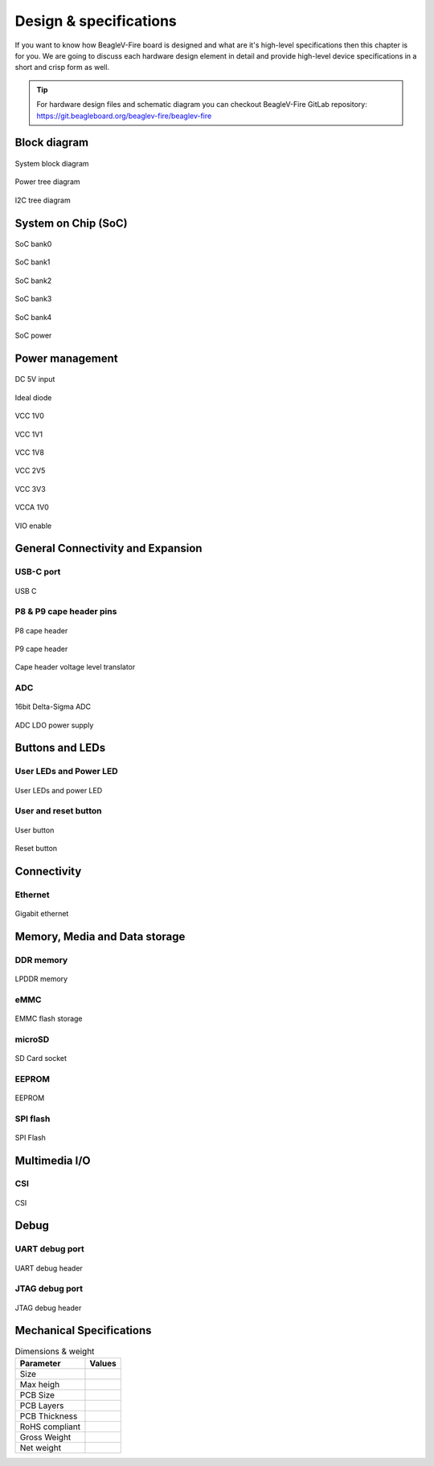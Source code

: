 .. _beaglev-fire-design:

Design & specifications
#######################

If you want to know how BeagleV-Fire board is designed and what are it's 
high-level specifications then this chapter is for you. We are going to discuss 
each hardware design element in detail and provide high-level device 
specifications in  a short and crisp form as well.

.. tip:: 

    For hardware design files and schematic diagram you can checkout BeagleV-Fire 
    GitLab repository: https://git.beagleboard.org/beaglev-fire/beaglev-fire

Block diagram
**************

.. figure:: media/hardware-design/system-block-diagram.*
    :width: 720
    :align: center
    :alt: System block diagram

    System block diagram

.. figure:: media/hardware-design/power-tree-diagram.*
    :width: 720
    :align: center
    :alt: Power tree diagram

    Power tree diagram

.. figure:: media/hardware-design/iic-tree-diagram.*
    :width: 420
    :align: center
    :alt: I2C tree diagram

    I2C tree diagram
 
System on Chip (SoC)
*********************

.. figure:: media/hardware-design/soc-bank0.*
    :width: 720
    :align: center
    :alt: SoC bank0

    SoC bank0

.. figure:: media/hardware-design/soc-bank1.*
    :width: 720
    :align: center
    :alt: SoC bank1

    SoC bank1

.. figure:: media/hardware-design/soc-bank2.*
    :width: 540
    :align: center
    :alt: SoC bank2

    SoC bank2

.. figure:: media/hardware-design/soc-bank3.*
    :width: 720
    :align: center
    :alt: SoC bank3

    SoC bank3

.. figure:: media/hardware-design/soc-bank4.*
    :width: 420
    :align: center
    :alt: SoC bank4

    SoC bank4

.. figure:: media/hardware-design/soc-power.*
    :width: 970
    :align: center
    :alt: SoC power

    SoC power


Power management
*****************

.. figure:: media/hardware-design/dc-5v-input.*
    :width: 720
    :align: center
    :alt: DC 5V input

    DC 5V input

.. figure:: media/hardware-design/ideal-diode.*
    :width: 420
    :align: center
    :alt: Ideal diode

    Ideal diode

.. figure:: media/hardware-design/vcc-1v0.*
    :width: 720
    :align: center
    :alt: VCC 1V0

    VCC 1V0

.. figure:: media/hardware-design/vcc-1v1.*
    :width: 720
    :align: center
    :alt: VCC 1V1

    VCC 1V1

.. figure:: media/hardware-design/vcc-1v8.*
    :width: 720
    :align: center
    :alt: VCC 1V8

    VCC 1V8

.. figure:: media/hardware-design/vcc-2v5.*
    :width: 270
    :align: center
    :alt: VCC 2V5

    VCC 2V5

.. figure:: media/hardware-design/vcc-3v3.*
    :width: 720
    :align: center
    :alt: VCC 3V3

    VCC 3V3

.. figure:: media/hardware-design/vcca-1v0.*
    :width: 540
    :align: center
    :alt: VCCA 1V0

    VCCA 1V0

.. figure:: media/hardware-design/vio-enable.*
    :width: 720
    :align: center
    :alt: VIO enable

    VIO enable

General Connectivity and Expansion
**********************************

USB-C port
============

.. figure:: media/hardware-design/usb-c.*
    :width: 970
    :align: center
    :alt: USB C

    USB C

P8 & P9 cape header pins
=========================

.. figure:: media/hardware-design/p8-header.*
    :width: 570
    :align: center
    :alt: P8 cape header

    P8 cape header

.. figure:: media/hardware-design/p8-header.*
    :width: 570
    :align: center
    :alt: P9 cape header

    P9 cape header

.. figure:: media/hardware-design/level-translator.*
    :width: 1070
    :align: center
    :alt: Cape header voltage level translator

    Cape header voltage level translator

ADC
===

.. figure:: media/hardware-design/adc.*
    :width: 720
    :align: center
    :alt: 16bit Delta-Sigma ADC

    16bit Delta-Sigma ADC

.. figure:: media/hardware-design/adc-ldo.*
    :width: 270
    :align: center
    :alt: ADC LDO power supply

    ADC LDO power supply

Buttons and LEDs
******************

User LEDs and Power LED
========================

.. figure:: media/hardware-design/leds.*
    :width: 720
    :align: center
    :alt: User LEDs and power LED

    User LEDs and power LED

User and reset button
=======================

.. figure:: media/hardware-design/user-button.*
    :width: 420
    :align: center
    :alt: User button

    User button

.. figure:: media/hardware-design/reset-button.*
    :width: 420
    :align: center
    :alt: Reset button

    Reset button

Connectivity
**************

Ethernet
========

.. figure:: media/hardware-design/gigabit-ethernet.*
    :width: 970
    :align: center
    :alt: Gigabit ethernet

    Gigabit ethernet

Memory, Media and Data storage
********************************

DDR memory
==========

.. figure:: media/hardware-design/lpdd4.*
    :width: 970
    :align: center
    :alt: LPDDR memory

    LPDDR memory

eMMC
=====

.. figure:: media/hardware-design/emmc.*
    :width: 970
    :align: center
    :alt: EMMC flash storage

    EMMC flash storage

microSD
=======

.. figure:: media/hardware-design/sdcard.*
    :width: 970
    :align: center
    :alt: SD Card socket

    SD Card socket

EEPROM
======

.. figure:: media/hardware-design/eeprom.*
    :width: 420
    :align: center
    :alt: EEPROM

    EEPROM

SPI flash
==========

.. figure:: media/hardware-design/spi-flash.*
    :width: 470
    :align: center
    :alt: SPI Flash

    SPI Flash

Multimedia I/O
***************

CSI
====

.. figure:: media/hardware-design/csi.*
    :width: 470
    :align: center
    :alt: CSI

    CSI

Debug
******

UART debug port 
===============

.. figure:: media/hardware-design/uart-debug-header.*
    :width: 470
    :align: center
    :alt: UART debug header

    UART debug header

JTAG debug port
===============

.. figure:: media/hardware-design/jtag.*
    :width: 470
    :align: center
    :alt: JTAG debug header

    JTAG debug header


Mechanical Specifications 
**************************

.. table:: Dimensions & weight

    +--------------------+----------------------------------------------------+
    | Parameter          | Values                                             |
    +====================+====================================================+
    | Size               |                                                    |
    +--------------------+----------------------------------------------------+
    | Max heigh          |                                                    |
    +--------------------+----------------------------------------------------+
    | PCB Size           |                                                    |
    +--------------------+----------------------------------------------------+
    | PCB Layers         |                                                    |
    +--------------------+----------------------------------------------------+
    | PCB Thickness      |                                                    |
    +--------------------+----------------------------------------------------+
    | RoHS compliant     |                                                    |
    +--------------------+----------------------------------------------------+
    | Gross Weight       |                                                    |
    +--------------------+----------------------------------------------------+
    |  Net weight        |                                                    |
    +--------------------+----------------------------------------------------+